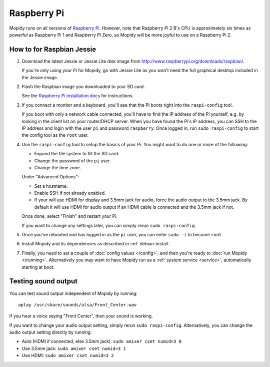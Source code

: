 .. _raspberrypi-installation:

************
Raspberry Pi
************

Mopidy runs on all versions of `Raspberry Pi <https://www.raspberrypi.org/>`_.
However, note that Raspberry Pi 2 B's CPU is approximately six times as
powerful as Raspberry Pi 1 and Raspberry Pi Zero, so Mopidy will be more joyful
to use on a Raspberry Pi 2.

.. image:: raspberrypi2.jpg
    :width: 640
    :height: 363


.. _raspi-wheezy:

How to for Raspbian Jessie
==========================

#. Download the latest Jessie or Jessie Lite disk image from
   http://www.raspberrypi.org/downloads/raspbian/.

   If you're only using your Pi for Mopidy, go with Jessie Lite as you won't
   need the full graphical desktop included in the Jessie image.

#. Flash the Raspbian image you downloaded to your SD card.

   See the `Raspberry Pi installation docs
   <https://www.raspberrypi.org/documentation/installation/installing-images/README.md>`_
   for instructions.

#. If you connect a monitor and a keyboard, you'll see that the Pi boots right
   into the ``raspi-config`` tool.

   If you boot with only a network cable connected, you'll have to find the IP
   address of the Pi yourself, e.g. by looking in the client list on your
   router/DHCP server. When you have found the Pi's IP address, you can SSH to
   the IP address and login with the user ``pi`` and password ``raspberry``.
   Once logged in, run ``sudo raspi-config`` to start the config tool as the
   ``root`` user.

#. Use the ``raspi-config`` tool to setup the basics of your Pi. You might want
   to do one or more of the following:

   - Expand the file system to fill the SD card.
   - Change the password of the ``pi`` user.
   - Change the time zone.

   Under "Advanced Options":

   - Set a hostname.
   - Enable SSH if not already enabled.
   - If your will use HDMI for display and 3.5mm jack for audio, force the
     audio output to the 3.5mm jack. By default it will use HDMI for audio
     output if an HDMI cable is connected and the 3.5mm jack if not.

   Once done, select "Finish" and restart your Pi.

   If you want to change any settings later, you can simply rerun ``sudo
   raspi-config``.

#. Once you've rebooted and has logged in as the ``pi`` user, you can enter
   ``sudo -i`` to become ``root``.

#. Install Mopidy and its dependencies as described in :ref:`debian-install`.

#. Finally, you need to set a couple of :doc:`config values </config>`, and
   then you're ready to :doc:`run Mopidy </running>`. Alternatively you may
   want to have Mopidy run as a :ref:`system service <service>`, automatically
   starting at boot.


Testing sound output
====================

You can test sound output independent of Mopidy by running::

    aplay /usr/share/sounds/alsa/Front_Center.wav

If you hear a voice saying "Front Center", then your sound is working.

If you want to change your audio output setting, simply rerun ``sudo
raspi-config``. Alternatively, you can change the audio output setting
directly by running:

- Auto (HDMI if connected, else 3.5mm jack): ``sudo amixer cset numid=3 0``
- Use 3.5mm jack: ``sudo amixer cset numid=3 1``
- Use HDMI: ``sudo amixer cset numid=3 2``
